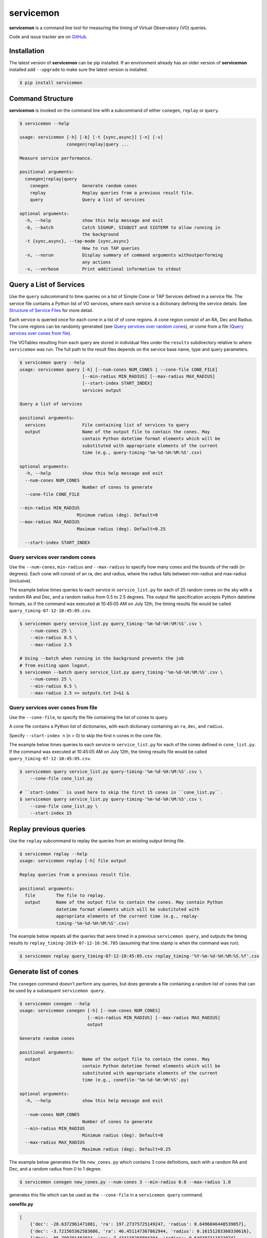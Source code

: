 .. doctest-skip-all

**********
servicemon
**********

**servicemon** is a command line tool for measuring the timing of Virtual Observatory (VO) queries.

Code and issue tracker are on `GitHub <https://github.com/NASA-NAVO/servicemon>`_.


Installation
=============

The latest version of **servicemon** can be pip installed.  If an
environment already has an older version of **servicemon** installed
add ``--upgrade`` to make sure the latest version is installed.

.. code-block:: bash

    $ pip install servicemon

Command Structure
=================

**servicemon** is invoked on the command line with a subcommand of
either ``conegen``, ``replay`` or ``query``.

.. code-block:: bash

    $ servicemon --help

    usage: servicemon [-h] [-b] [-t {sync,async}] [-n] [-v]
                      conegen|replay|query ...

    Measure service performance.

    positional arguments:
      conegen|replay|query
        conegen             Generate random cones
        replay              Replay queries from a previous result file.
        query               Query a list of services

    optional arguments:
      -h, --help            show this help message and exit
      -b, --batch           Catch SIGHUP, SIGQUIT and SIGTERM to allow running in
                            the background
      -t {sync,async}, --tap-mode {sync,async}
                            How to run TAP queries
      -n, --norun           Display summary of command arguments withoutperforming
                            any actions
      -v, --verbose         Print additional information to stdout

Query a List of Services
========================

Use the ``query`` subcommand to time queries on
a list of Simple Cone or TAP Services defined in a service file.
The service file contains a Python list of VO services, where each
service is a dictionary defining the service details.  See `Structure of Service Files`_
for more detail.

Each service is queried once for each cone in a list of of cone regions.
A cone region consist of an RA, Dec and Radius.  The cone regions can be
randomly generated (see `Query services over random cones`_), or come from
a file (`Query services over cones from file`_).

The VOTables resulting from each query are stored in individual files under the
``results`` subdirectory relative to where ``servicemon`` was run.  The full path to the
result files depends on the service base name, type and query parameters.

.. code-block:: bash

    $ servicemon query --help
    usage: servicemon query [-h] [--num-cones NUM_CONES | --cone-file CONE_FILE]
                            [--min-radius MIN_RADIUS] [--max-radius MAX_RADIUS]
                            [--start-index START_INDEX]
                            services output

    Query a list of services

    positional arguments:
      services              File containing list of services to query
      output                Name of the output file to contain the cones. May
                            contain Python datetime format elements which will be
                            substituted with appropriate elements of the current
                            time (e.g., query-timing-'%m-%d-%H:%M:%S'.csv)

    optional arguments:
      -h, --help            show this help message and exit
      --num-cones NUM_CONES
                            Number of cones to generate
      --cone-file CONE_FILE

    --min-radius MIN_RADIUS
                          Minimum radius (deg). Default=0
    --max-radius MAX_RADIUS
                          Maximum radius (deg). Default=0.25

      --start-index START_INDEX

Query services over random cones
--------------------------------

Use the ``--num-cones``, ``min-radius`` and ``--max-radius`` to specify how many cones
and the bounds of the radii (in degrees).  Each cone will consist of an ra, dec and radius, where
the radius falls between min-radius and max-radius (inclusive).

The example below times queries to each service in ``service_list.py`` for each of
25 random cones on the sky with a random RA and Dec, and a random radius from 0.5 to 2.5 degrees.
The output file specification accepts Python datetime formats, so
if the command was executed at 10:45:05 AM on July 12th, the timing results file would be
called ``query_timing-07-12-10:45:05.csv``.

.. code-block:: bash

    $ servicemon query service_list.py query_timing-'%m-%d-%H:%M:%S'.csv \
        --num-cones 25 \
        --min-radius 0.5 \
        --max-radius 2.5

    # Using --batch when running in the background prevents the job
    # from exiting upon logout.
    $ servicemon --batch query service_list.py query_timing-'%m-%d-%H:%M:%S'.csv \
        --num-cones 25 \
        --min-radius 0.5 \
        --max-radius 2.5 >> outputs.txt 2>&1 &

Query services over cones from file
-----------------------------------

Use the ``--cone-file``, to specify the file containing the list of cones to query.

A cone file contains a Python list of dictionaries, with each dictionary containing an
``ra``, ``dec``, and ``radius``.

Specify ``--start-index n`` (n > 0) to skip the first n cones in the cone file.

The example below times queries to each service in ``service_list.py`` for each of
the cones defined in ``cone_list.py``.
If the command was executed at 10:45:05 AM on July 12th, the timing results file would be
called ``query_timing-07-12-10:45:05.csv``.

.. code-block:: bash

    $ servicemon query service_list.py query-timing-'%m-%d-%H:%M:%S'.csv \
        --cone-file cone_list.py

    # ``start-index`` is used here to skip the first 15 cones in ``cone_list.py``.
    $ servicemon query service_list.py query-timing-'%m-%d-%H:%M:%S'.csv \
        --cone-file cone_list.py \
        --start-index 15

Replay previous queries
=======================

Use the ``replay`` subcommand to replay the queries from an existing output timing file.

.. code-block:: bash

    $ servicemon replay --help
    usage: servicemon replay [-h] file output

    Replay queries from a previous result file.

    positional arguments:
      file        The file to replay.
      output      Name of the output file to contain the cones. May contain Python
                  datetime format elements which will be substituted with
                  appropriate elements of the current time (e.g., replay-
                  timing-'%m-%d-%H:%M:%S'.csv)

The example below repeats all the queries that were timed in a previous ``servicemon query``,
and outputs the timing results to ``replay_timing-2019-07-12-16:56.785`` (assuming that time stamp
is when the command was run).

.. code-block:: bash

    $ servicemon replay query_timing-07-12-10:45:05.csv replay_timing-'%Y-%m-%d-%H:%M:%S.%f'.csv

Generate list of cones
======================

The ``conegen`` command doesn't perform any queries, but does generate a file containing a
random list of cones that can be used by a subsequent ``servicemon query``.

.. code-block:: bash

    $ servicemon conegen --help
    usage: servicemon conegen [-h] [--num-cones NUM_CONES]
                              [--min-radius MIN_RADIUS] [--max-radius MAX_RADIUS]
                              output

    Generate random cones

    positional arguments:
      output                Name of the output file to contain the cones. May
                            contain Python datetime format elements which will be
                            substituted with appropriate elements of the current
                            time (e.g., conefile-'%m-%d-%H:%M:%S'.py)

    optional arguments:
      -h, --help            show this help message and exit

      --num-cones NUM_CONES
                            Number of cones to generate
      --min-radius MIN_RADIUS
                            Minimum radius (deg). Default=0
      --max-radius MAX_RADIUS
                            Maximum radius (deg). Default=0.25

The example below generates the file ``new_cones.py`` which contains 3 cone
definitions, each with a random RA and Dec, and a random radius from 0 to 1 degree.

.. code-block:: bash

    $ servicemon conegen new_cones.py --num-cones 3 --min-radius 0.0 --max-radius 1.0

generates this file which can be used as the ``--cone-file`` in a
``servicemon query`` command.

**conefile.py**

.. code-block:: python

    [
        {'dec': -28.6372961471081, 'ra': 197.27375725149247, 'radius': 0.6496046448539057},
        {'dec': -3.721565362583686, 'ra': 46.451147367862944, 'radius': 0.16151283368330616},
        {'dec': -85.790701482934, 'ra': 7.434138258894394, 'radius': 0.549397311022974}
    ]


Structure of Service Files
==========================

A service file contains a Python list of dictionaries.  Each dictionary
defines a service endpoint, and must contain the keys defined below.  All
services are assumed to return results as VOTables.

* **base_name** - This name of the service will be used in constructing the unique
  ids for each result row as well as the file names for the VOTable result files
  stored in the ``results`` subdirectory.
* **service_type** - One of ``cone``, ``xcone`` or ``tap``

  * ``cone`` The query will be constructed as a VO standard Simple Cone Search
    with the RA, DEC and SR parameters being automatically set based per cone.
  * ``xcone`` A non-standard cone search.  The **access_url** is assumed to contain
    three {}s (open/close braces).  The RA, Dec and Radius for each cone will be
    substituted for those 3 braces in order.

* **access_url** - The access URL for the service.
* **adql** - For the ``tap`` *service_type*, this is the ADQL query. For other types,
  this key must exist, but the value will be ignored. The ADQL query is assumed
  to contain three {}s (open/close braces).  The ra, dec and radius for each cone
  will be substituted for those 3 braces in order.

Example service file:

.. code-block:: python

    [
        {'base_name': '2MASS_STScI',
         'service_type': 'cone',
         'adql': '',
         'access_url': 'http://gsss.stsci.edu/webservices/vo/ConeSearch.aspx?CAT=2MASS',
         },

        {'base_name': 'PanSTARRS',
         'service_type': 'xcone',
         'adql': '',
         'access_url': 'https://catalogs.mast.stsci.edu/api/v0.1/panstarrs/dr2/'
         'mean.votable?flatten_response=false&raw=false&sort_by=distance'
         '&ra={}&dec={}&radius={}'
         },

        {'base_name': 'PanSTARRS',
         'service_type': 'tap',
         'access_url': 'http://vao.stsci.edu/PS1DR2/tapservice.aspx',
         'adql':'''
       SELECT objID, RAMean, DecMean, nDetections, ng, nr, ni, nz, ny, gMeanPSFMag,
       rMeanPSFMag, iMeanPSFMag, zMeanPSFMag, yMeanPSFMag
       FROM dbo.MeanObjectView
       WHERE
       CONTAINS(POINT('ICRS', RAMean, DecMean),CIRCLE('ICRS',{},{},{}))=1
         '''
         }
    ]


